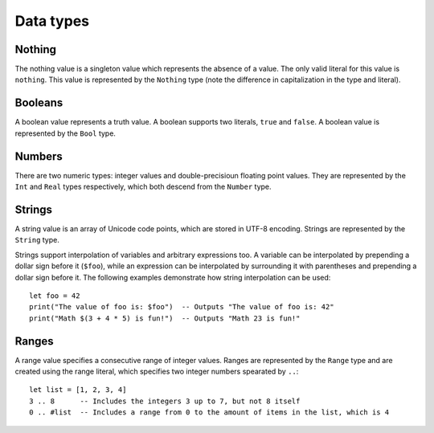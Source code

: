 ==========
Data types
==========

Nothing
=======

The nothing value is a singleton value which represents the absence of a value. The only valid literal for this value is ``nothing``. This value is represented by the ``Nothing`` type (note the difference in capitalization in the type and literal).


Booleans
========

A boolean value represents a truth value. A boolean supports two literals, ``true`` and ``false``. A boolean value is represented by the ``Bool`` type.


Numbers
=======

There are two numeric types: integer values and double-precisioun floating point values. They are represented by the ``Int`` and ``Real`` types respectively, which both descend from the ``Number`` type.


Strings
=======

A string value is an array of Unicode code points, which are stored in UTF-8 encoding. Strings are represented by the ``String`` type.

Strings support interpolation of variables and arbitrary expressions too. A variable can be interpolated by prepending a dollar sign before it (``$foo``), while an expression can be interpolated by surrounding it with parentheses and prepending a dollar sign before it. The following examples demonstrate how string interpolation can be used:

::

  let foo = 42
  print("The value of foo is: $foo")  -- Outputs "The value of foo is: 42"
  print("Math $(3 + 4 * 5) is fun!")  -- Outputs "Math 23 is fun!"


Ranges
======

A range value specifies a consecutive range of integer values. Ranges are represented by the ``Range`` type and are created using the range literal, which specifies two integer numbers spearated by ``..``:

::

  let list = [1, 2, 3, 4]
  3 .. 8      -- Includes the integers 3 up to 7, but not 8 itself
  0 .. #list  -- Includes a range from 0 to the amount of items in the list, which is 4
